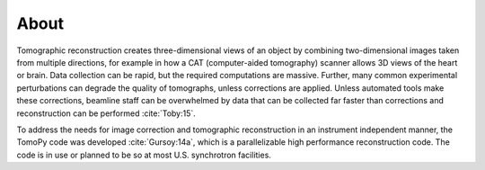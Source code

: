 =====
About
=====

Tomographic reconstruction creates three-dimensional views of an 
object by combining two-dimensional images taken from multiple 
directions, for example in how a CAT (computer-aided tomography) 
scanner allows 3D views of the heart or brain. Data collection 
can be rapid, but the required computations are massive. Further, 
many common experimental perturbations can degrade the quality of 
tomographs, unless corrections are applied. Unless automated tools 
make these corrections, beamline staff can be overwhelmed by data that 
can be collected far faster than corrections and reconstruction 
can be performed :cite:`Toby:15`. 

To address the needs for image correction and tomographic reconstruction 
in an instrument independent manner, the TomoPy code was developed
:cite:`Gursoy:14a`, which is a parallelizable high performance 
reconstruction code. The code is in use or planned to be so at most 
U.S. synchrotron facilities.
